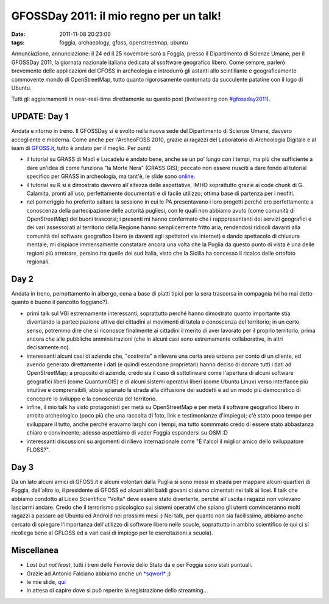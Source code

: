 GFOSSDay 2011: il mio regno per un talk!
========================================

:date: 2011-11-08 20:23:00
:tags: foggia, archaeology, gfoss, openstreetmap, ubuntu

Annunciazione, annunciazione: il 24 ed il 25 novembre sarò a Foggia,
presso il Dipartimento di Scienze Umane, per il GFOSSDay 2011, la
giornata nazionale italiana dedicata al ssoftware geografico libero.
Come sempre, parlerò brevemente delle applicazioni del GFOSS in
archeologia e introdurrò gli astanti allo scintillante e geograficamente
commovente mondo di OpenStreetMap, tutto quanto rigorosamente contornato
da succulente patatine con il logo di Ubuntu.

Tutti gli aggiornamenti in near-real-time direttamente su questo post
(livetweeting con `#gfossday2011`_).

UPDATE: Day 1
-------------

Andata e ritorno in treno. Il GFOSSDay si è svolto nella nuova sede del
Dipartimento di Scienze Umane, davvero accogliente e moderna. Come anche
per l'ArcheoFOSS 2010, grazie ai ragazzi del Laboratorio di Archeologia
Digitale e al team di `GFOSS.it`_, tutto è andato per il meglio. Per punti:

- il tutorial su GRASS di Madi e Lucadelu è andato bene, anche se un
  po' lungo con i tempi, ma più che sufficiente a dare un'idea di come
  funziona "la Morte Nera" (GRASS GIS); peccato non essere riusciti a
  dare fondo al tutorial specifico per GRASS in archeologia, ma tant'è,
  le slide sono `online`_.
- il tutorial su R si è dimostrato davvero all'altezza delle
  aspettative, IMHO soprattutto grazie ai code chunk di G. Calamita,
  pronti all'uso, perfettamente documentati e di facile utilizzo;
  ottima base di partenza per i neofiti.
- nel pomeriggio ho preferito saltare la sessione in cui le PA
  presentavano i loro progetti perché ero perfettamente a conoscenza
  della partecipazione delle autorità pugliesi, con le quali non
  abbiamo avuto (come comunità di OpenStreetMap) dei buoni trascorsi; i
  presenti mi hanno confermato che i rapppresentanti dei servizi
  geografici e dei vari assessorati al territorio della Regione hanno
  semplicemente fritto aria, rendendosi ridicoli davanti alla comunità
  del software geografico libero (e davanti agli spettatori via
  internet) e dando spettacolo di chiusura mentale; mi dispiace
  immensamente constatare ancora una volta che la Puglia da questo
  punto di vista è una delle regioni più arretrare, persino tra quelle
  del sud Italia, visto che la Sicilia ha concesso il ricalco delle
  ortofoto regionali.

Day 2
-----

Andata in treno, pernottamento in albergo, cena a base di piatti tipici
per la sera trascorsa in compagnia (vi ho mai detto quanto è buono il
pancotto foggiano?).

- primi talk sul VGI estremamente interessanti, soprattutto perché
  hanno dimostrato quanto importante stia diventando la partecipazione
  attiva dei cittadini ai movimenti di tutela e conoscenza del
  territorio; in un certo senso, potremmo dire che si riconosce
  finalmente ai cittadini il merito di aver lavorato per il proprio
  territorio, prima ancora che alle pubbliche amministrazioni (che in
  alcuni casi sono estremamente collaborative, in altri decisamente
  no).
- interessanti alcuni casi di aziende che, "costrette" a rilevare una
  certa area urbana per conto di un cliente, ed avendo generato
  direttamente i dati (e quindi essendone proprietari) hanno deciso di
  donare tutti i dati ad OpenStreetMap; a proposito di aziende, credo
  sia il caso di sottolineare come l'apertura di alcuni software
  geografici liberi (come QuantumGIS) e di alcuni sistemi operativi
  liberi (come Ubuntu Linux) verso interfacce più intuitive e
  comprensibili, abbia spianato la strada alla diffusione dei suddetti
  e ad un modo più democratico di concepire lo sviluppo e la conoscenza
  del territorio.
- infine, il mio talk ha visto protagonisti per metà su OpenStreetMap e
  per metà il software geografico libero in ambito archeologico (poco
  più che una raccolta di foto, link e testimonianze d'impiego); c'è
  stato poco tempo per sviluppare il tutto, anche perché eravamo larghi
  con i tempi, ma tutto sommmato credo di essere stato abbastanza
  chiaro e convincente; adesso aspettiamo di veder Foggia espandersi su
  OSM :D
- interessanti discussioni su argomenti di rilievo internazionale come
  "È l'alcol il miglior amico dello sviluppatore FLOSS?".

Day 3
-----

Da un lato alcuni amici di GFOSS.it e alcuni volontari dalla Puglia si
sono messi in strada per mappare alcuni quartieri di Foggia, dall'altro
io, il presidente di GFOSS ed alcuni altri baldi giovani ci siamo
cimentati nei talk ai licei. Il talk che abbiamo condotto al Liceo
Scientifico "Volta" deve essere stato divertente, perché all'uscita i
ragazzi non volevano lasciarmi andare. Credo che il terrorismo
psicologico sui sistemi operativi che spiano gli utenti convinceranno
molti ragazzi a passare ad Ubuntu ed Android nei prossimi mesi :) Nei
talk, per quanto non sia facilissimo, abbiamo anche cercato di spiegare
l'importanza dell'utilizzo di software libero nelle scuole, soprattutto
in ambito scientifico (e qui ci si ricollega bene al GFLOSS ed a vari
casi di impiego per le esercitazioni a scuola).

Miscellanea
-----------

- *Last but not least*, tutti i treni delle Ferrovie dello Stato da e
  per Foggia sono stati puntuali.
- Grazie ad Antonio Falciano abbiamo anche un `*sqworl*`_ ;)
- le mie slide, `qui`_
- in attesa di capire dove si può reperire la registrazione dello
  streaming...

.. _#gfossday2011: https://twitter.com/#!/search?q=%23GFOSSDAY11
.. _GFOSS.it: http://www.gfoss.it
.. _online: http://www.slideshare.net/madi468/gfossday2011-esercitazione
.. _*sqworl*: http://sqworl.com/zj53cu]]%20delle%20presentazioni
.. _qui: http://www.slideshare.net/fradeve/osm-e-gfoss-geodati-e-software-liberi-in-archeologia
